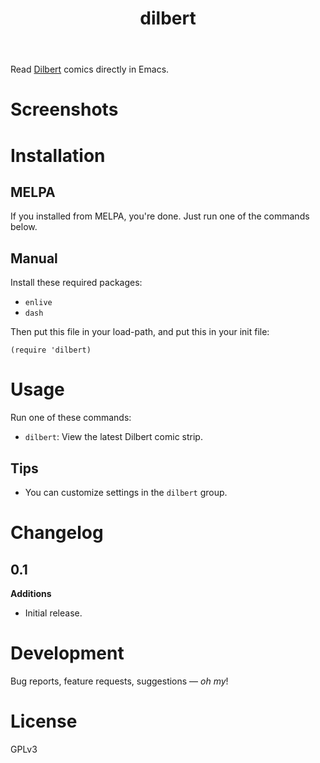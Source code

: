#+TITLE: dilbert

#+PROPERTY: LOGGING nil

# Note: This readme works with the org-make-toc <https://github.com/alphapapa/org-make-toc> package, which automatically updates the table of contents.

[[https://melpa.org/#/package-name][file:https://melpa.org/packages/package-name-badge.svg]] [[https://stable.melpa.org/#/package-name][file:https://stable.melpa.org/packages/package-name-badge.svg]]

Read [[https://dilbert.com][Dilbert]] comics directly in Emacs.

* Screenshots

[[./screenshot.png]]

* Contents                                                         :noexport:
:PROPERTIES:
:TOC:      :include siblings
:END:
:CONTENTS:
  -  [[#installation][Installation]]
  -  [[#usage][Usage]]
  -  [[#changelog][Changelog]]
  -  [[#credits][Credits]]
  -  [[#development][Development]]
  -  [[#license][License]]
:END:

* Installation
:PROPERTIES:
:TOC:      :depth 0
:END:

** MELPA

If you installed from MELPA, you're done.  Just run one of the commands below.

** Manual

  Install these required packages:

  + =enlive=
  + =dash=

  Then put this file in your load-path, and put this in your init file:

  #+BEGIN_SRC elisp
(require 'dilbert)
  #+END_SRC

* Usage
:PROPERTIES:
:TOC:      :depth 0
:END:

  Run one of these commands:

  + =dilbert=: View the latest Dilbert comic strip.

** Tips

+ You can customize settings in the =dilbert= group.

* Changelog
:PROPERTIES:
:TOC:      :depth 0
:END:

** 0.1

*Additions*
+ Initial release.

* Development

Bug reports, feature requests, suggestions — /oh my/!

* License

GPLv3

# Local Variables:
# eval: (require 'org-make-toc)
# before-save-hook: org-make-toc
# org-export-with-properties: ()
# org-export-with-title: t
# End:

